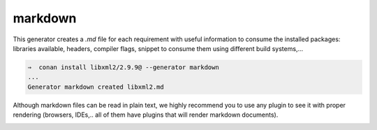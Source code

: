 .. _markdown_generator:

markdown
========


This generator creates a *.md* file for each requirement with useful information to consume
the installed packages: libraries available, headers, compiler flags, snippet to consume them
using different build systems,...

.. code-block:: bash

    ⇒  conan install libxml2/2.9.9@ --generator markdown
    ...
    Generator markdown created libxml2.md


Although markdown files can be read in plain text, we highly recommend you to use any plugin
to see it with proper rendering (browsers, IDEs,.. all of them have plugins that will render
markdown documents).


.. image:: /images/conan-markdown_generator.png
    :alt: Markdown generator output for ``libxml2/2.9.9`` package.
    :width: 800 px
    :align: center

